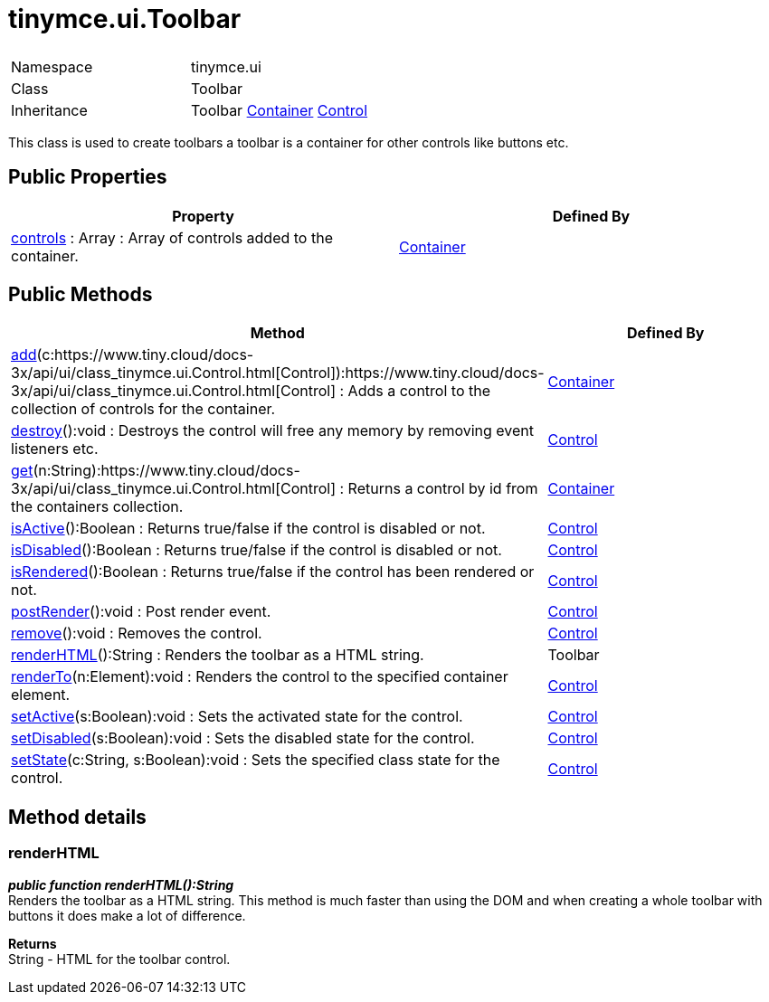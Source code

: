 :rootDir: ./../../
:partialsDir: {rootDir}partials/
= tinymce.ui.Toolbar

|===
|  |

| Namespace
| tinymce.ui

| Class
| Toolbar

| Inheritance
| Toolbar https://www.tiny.cloud/docs-3x/api/ui/class_tinymce.ui.Container.html[Container] [.last]#https://www.tiny.cloud/docs-3x/api/ui/class_tinymce.ui.Control.html[Control]#
|===

This class is used to create toolbars a toolbar is a container for other controls like buttons etc.

[[public-properties]]
== Public Properties 
anchor:publicproperties[historical anchor]

|===
| Property | Defined By

| <<controls,controls>> : Array : Array of controls added to the container.
| https://www.tiny.cloud/docs-3x/api/ui/class_tinymce.ui.Container.html[Container]
|===

[[public-methods]]
== Public Methods 
anchor:publicmethods[historical anchor]

|===
| Method | Defined By

| <<add,add>>(c:https://www.tiny.cloud/docs-3x/api/ui/class_tinymce.ui.Control.html[Control]):https://www.tiny.cloud/docs-3x/api/ui/class_tinymce.ui.Control.html[Control] : Adds a control to the collection of controls for the container.
| https://www.tiny.cloud/docs-3x/api/ui/class_tinymce.ui.Container.html[Container]

| <<destroy,destroy>>():void : Destroys the control will free any memory by removing event listeners etc.
| https://www.tiny.cloud/docs-3x/api/ui/class_tinymce.ui.Control.html[Control]

| <<get,get>>(n:String):https://www.tiny.cloud/docs-3x/api/ui/class_tinymce.ui.Control.html[Control] : Returns a control by id from the containers collection.
| https://www.tiny.cloud/docs-3x/api/ui/class_tinymce.ui.Container.html[Container]

| <<isactive,isActive>>():Boolean : Returns true/false if the control is disabled or not.
| https://www.tiny.cloud/docs-3x/api/ui/class_tinymce.ui.Control.html[Control]

| <<isdisabled,isDisabled>>():Boolean : Returns true/false if the control is disabled or not.
| https://www.tiny.cloud/docs-3x/api/ui/class_tinymce.ui.Control.html[Control]

| <<isrendered,isRendered>>():Boolean : Returns true/false if the control has been rendered or not.
| https://www.tiny.cloud/docs-3x/api/ui/class_tinymce.ui.Control.html[Control]

| <<postrender,postRender>>():void : Post render event.
| https://www.tiny.cloud/docs-3x/api/ui/class_tinymce.ui.Control.html[Control]

| <<remove,remove>>():void : Removes the control.
| https://www.tiny.cloud/docs-3x/api/ui/class_tinymce.ui.Control.html[Control]

| <<renderhtml,renderHTML>>():String : Renders the toolbar as a HTML string.
| Toolbar

| <<renderto,renderTo>>(n:Element):void : Renders the control to the specified container element.
| https://www.tiny.cloud/docs-3x/api/ui/class_tinymce.ui.Control.html[Control]

| <<setactive,setActive>>(s:Boolean):void : Sets the activated state for the control.
| https://www.tiny.cloud/docs-3x/api/ui/class_tinymce.ui.Control.html[Control]

| <<setdisabled,setDisabled>>(s:Boolean):void : Sets the disabled state for the control.
| https://www.tiny.cloud/docs-3x/api/ui/class_tinymce.ui.Control.html[Control]

| <<setstate,setState>>(c:String, s:Boolean):void : Sets the specified class state for the control.
| https://www.tiny.cloud/docs-3x/api/ui/class_tinymce.ui.Control.html[Control]
|===

[[method-details]]
== Method details 
anchor:methoddetails[historical anchor]

[[renderhtml]]
=== renderHTML

*_public function renderHTML():String_* +
Renders the toolbar as a HTML string. This method is much faster than using the DOM and when creating a whole toolbar with buttons it does make a lot of difference.

*Returns* +
String - HTML for the toolbar control.
